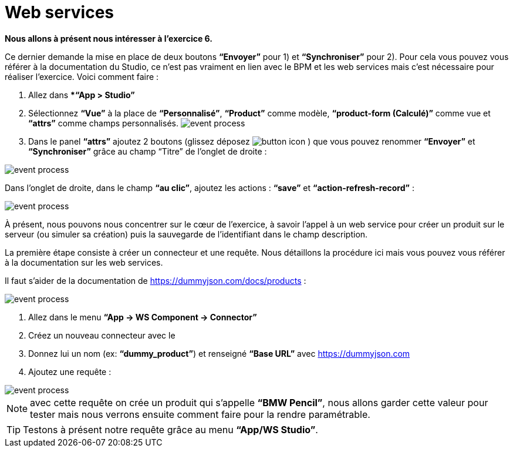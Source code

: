 =  Web services
:toc-title:
:page-pagination:

**Nous allons à présent nous intéresser à l’exercice 6.**

Ce dernier demande la mise en place de deux boutons **“Envoyer”** pour 1) et **“Synchroniser”** pour 2).  Pour cela vous pouvez vous référer à la documentation du Studio, ce n’est pas vraiment en lien avec le BPM et les web services mais c’est nécessaire pour réaliser l’exercice.
Voici comment faire :

<1> Allez dans **“App > Studio”*
<2> Sélectionnez **“Vue”** à la place de **“Personnalisé”**, **“Product”** comme modèle, **“product-form (Calculé)”** comme vue et **“attrs”** comme champs personnalisés.
image:web_service_studio_form.png[event process]
<3> Dans le panel **“attrs”** ajoutez 2 boutons (glissez déposez image:btn-icon.png[button icon] ) que vous pouvez renommer **“Envoyer”** et **“Synchroniser”** grâce au champ “Titre” de l’onglet de droite :

image::web_service_studio_2.png[event process,align="left"]

Dans l’onglet de droite, dans le champ **“au clic”**, ajoutez les actions : **“save”** et **“action-refresh-record”** :

image::web_service_save_studio.png[event process,align="left"]

À présent, nous pouvons nous concentrer sur le cœur de l’exercice, à savoir l’appel à un web service pour créer un produit sur le serveur (ou simuler sa création) puis la sauvegarde de l’identifiant dans le champ description.

La première étape consiste à créer un connecteur et une requête. Nous détaillons la procédure ici mais vous pouvez vous référer à la documentation sur les web services.

Il faut s’aider de la documentation de https://dummyjson.com/docs/products :

image::web_service_studio_backend.png[event process,align="left"]

<1> Allez dans le menu **“App -> WS Component -> Connector”**
<2> Créez un nouveau connecteur avec le +
<3> Donnez lui un nom (ex: **“dummy_product”**) et renseigné **“Base URL”** avec https://dummyjson.com
<4> Ajoutez une requête :

image::web_service_request.png[event process,align="left"]

NOTE: avec cette requête on crée un produit qui s’appelle **“BMW Pencil”**, nous allons garder cette valeur pour tester mais nous verrons ensuite comment faire pour la rendre paramétrable.

TIP: Testons à présent notre requête grâce au menu **“App/WS Studio”**.
